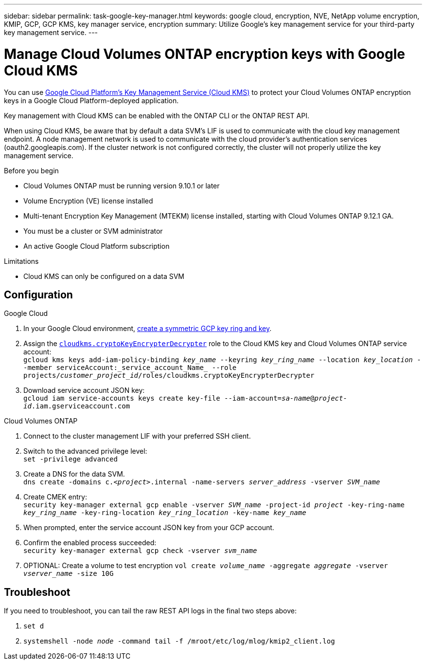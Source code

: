 ---
sidebar: sidebar
permalink: task-google-key-manager.html
keywords: google cloud, encryption, NVE, NetApp volume encryption, KMIP, GCP, GCP KMS, key manager service, encryption
summary: Utilize Google's key management service for your third-party key management service.
---

= Manage Cloud Volumes ONTAP encryption keys with Google Cloud KMS
:icons: font
:hardbreaks:
:imagesdir: ../media/

[.lead]
You can use link:https://cloud.google.com/kms/docs[Google Cloud Platform's Key Management Service (Cloud KMS)^] to protect your Cloud Volumes ONTAP encryption keys in a Google Cloud Platform-deployed application.

Key management with Cloud KMS can be enabled with the ONTAP CLI or the ONTAP REST API.

When using Cloud KMS, be aware that by default a data SVM's LIF is used to communicate with the cloud key management endpoint. A node management network is used to communicate with the cloud provider's authentication services (oauth2.googleapis.com). If the cluster network is not configured correctly, the cluster will not properly utilize the key management service.

.Before you begin
* Cloud Volumes ONTAP must be running version 9.10.1 or later
* Volume Encryption (VE) license installed
* Multi-tenant Encryption Key Management (MTEKM) license installed, starting with Cloud Volumes ONTAP 9.12.1 GA.
* You must be a cluster or SVM administrator
* An active Google Cloud Platform subscription

.Limitations
* Cloud KMS can only be configured on a data SVM

== Configuration

.Google Cloud
. In your Google Cloud environment, link:https://cloud.google.com/kms/docs/creating-keys[create a symmetric GCP key ring and key^].
. Assign the https://cloud.google.com/kms/docs/reference/permissions-and-roles#cloudkms.cryptoKeyEncrypterDecrypter[`cloudkms.cryptoKeyEncrypterDecrypter`^] role to the Cloud KMS key and Cloud Volumes ONTAP service account:
`gcloud kms keys add-iam-policy-binding _key_name_ --keyring _key_ring_name_ --location _key_location_ --member serviceAccount:_service_account_Name_ --role projects/_customer_project_id_/roles/cloudkms.cryptoKeyEncrypterDecrypter`
. Download service account JSON key:
`gcloud iam service-accounts keys create key-file --iam-account=_sa-name_@_project-id_.iam.gserviceaccount.com`

.Cloud Volumes ONTAP
. Connect to the cluster management LIF with your preferred SSH client.
. Switch to the advanced privilege level:
`set -privilege advanced`
. Create a DNS for the data SVM.
`dns create -domains c._<project>_.internal -name-servers _server_address_ -vserver _SVM_name_`
. Create CMEK entry:
`security key-manager external gcp enable -vserver _SVM_name_ -project-id _project_ -key-ring-name _key_ring_name_ -key-ring-location _key_ring_location_ -key-name _key_name_`
. When prompted, enter the service account JSON key from your GCP account.
. Confirm the enabled process succeeded:
`security key-manager external gcp check -vserver _svm_name_`
. OPTIONAL: Create a volume to test encryption `vol create _volume_name_ -aggregate _aggregate_ -vserver _vserver_name_ -size 10G`

== Troubleshoot
If you need to troubleshoot, you can tail the raw REST API logs in the final two steps above:

. `set d`
. `systemshell -node _node_ -command tail -f /mroot/etc/log/mlog/kmip2_client.log`

//BLUEXPDOC-510
